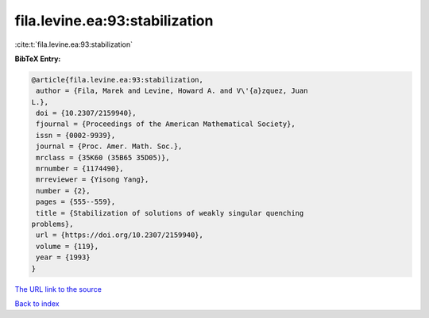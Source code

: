 fila.levine.ea:93:stabilization
===============================

:cite:t:`fila.levine.ea:93:stabilization`

**BibTeX Entry:**

.. code-block:: bibtex

   @article{fila.levine.ea:93:stabilization,
    author = {Fila, Marek and Levine, Howard A. and V\'{a}zquez, Juan
   L.},
    doi = {10.2307/2159940},
    fjournal = {Proceedings of the American Mathematical Society},
    issn = {0002-9939},
    journal = {Proc. Amer. Math. Soc.},
    mrclass = {35K60 (35B65 35D05)},
    mrnumber = {1174490},
    mrreviewer = {Yisong Yang},
    number = {2},
    pages = {555--559},
    title = {Stabilization of solutions of weakly singular quenching
   problems},
    url = {https://doi.org/10.2307/2159940},
    volume = {119},
    year = {1993}
   }

`The URL link to the source <ttps://doi.org/10.2307/2159940}>`__


`Back to index <../By-Cite-Keys.html>`__
